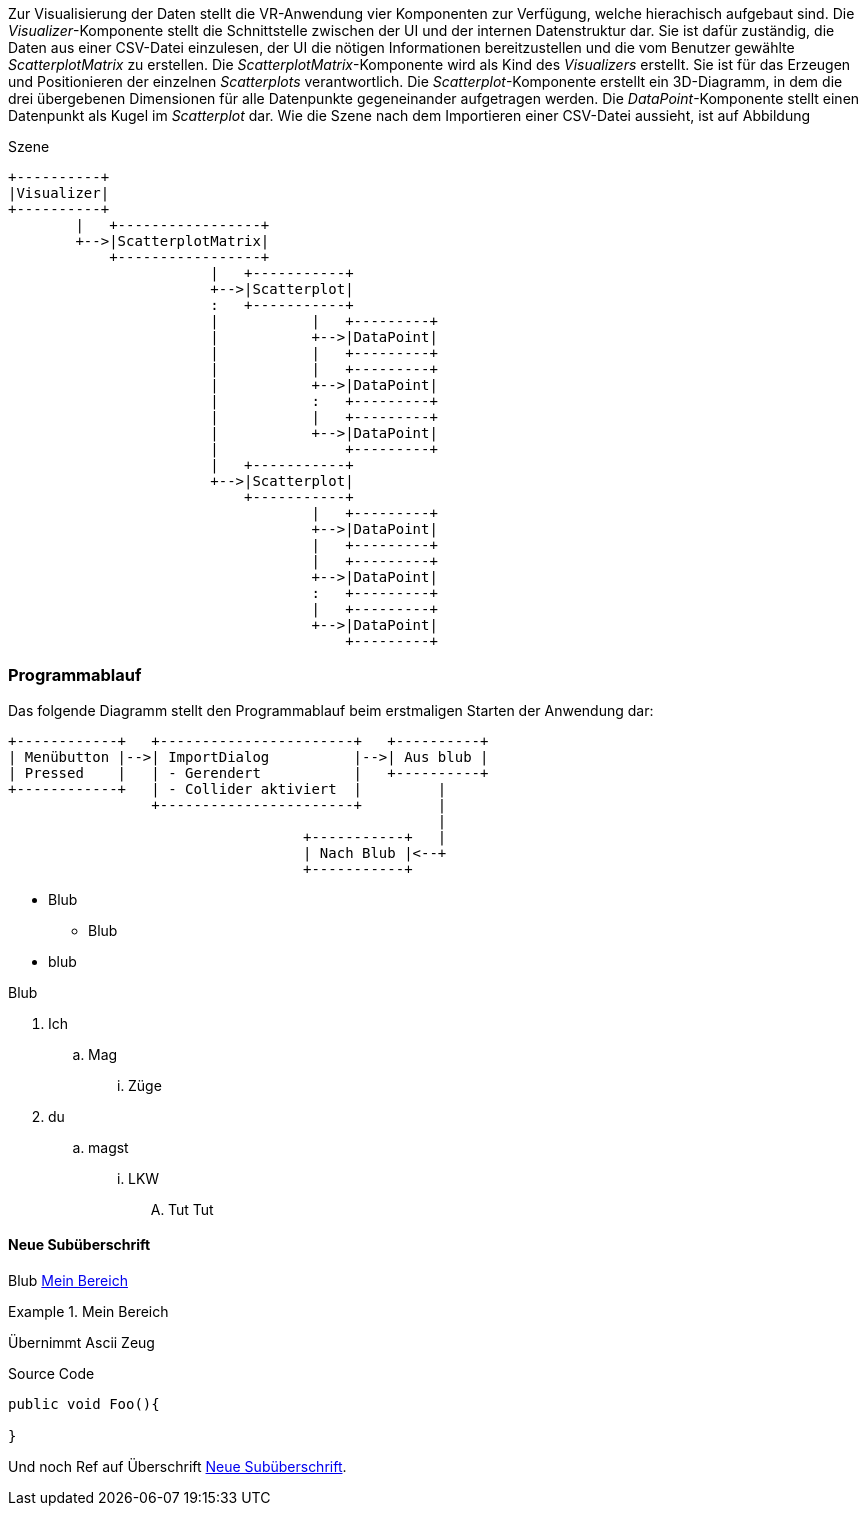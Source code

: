 Zur Visualisierung der Daten stellt die VR-Anwendung vier Komponenten zur Verfügung, 
welche hierachisch aufgebaut sind. Die _Visualizer_-Komponente stellt die Schnittstelle
zwischen der UI und der internen Datenstruktur dar. Sie ist dafür zuständig, die Daten 
aus einer CSV-Datei einzulesen, der UI die nötigen Informationen bereitzustellen und 
die vom Benutzer gewählte _ScatterplotMatrix_ zu erstellen. Die _ScatterplotMatrix_-Komponente
wird als Kind des _Visualizers_ erstellt. Sie ist für das Erzeugen und Positionieren der
einzelnen _Scatterplots_ verantwortlich. Die _Scatterplot_-Komponente erstellt ein 3D-Diagramm,
in dem die drei übergebenen Dimensionen für alle Datenpunkte gegeneinander aufgetragen werden.
Die _DataPoint_-Komponente stellt einen Datenpunkt als Kugel im _Scatterplot_ dar. Wie die Szene
nach dem Importieren einer CSV-Datei aussieht, ist auf Abbildung 

[ditaa]
.Szene
....
+----------+
|Visualizer|
+----------+
        |   +-----------------+
        +-->|ScatterplotMatrix|
            +-----------------+
                        |   +-----------+
                        +-->|Scatterplot|
                        :   +-----------+
                        |           |   +---------+
                        |           +-->|DataPoint|
                        |           |   +---------+
                        |           |   +---------+
                        |           +-->|DataPoint|
                        |           :   +---------+
                        |           |   +---------+
                        |           +-->|DataPoint|
                        |               +---------+
                        |   +-----------+
                        +-->|Scatterplot|
                            +-----------+
                                    |   +---------+
                                    +-->|DataPoint|
                                    |   +---------+
                                    |   +---------+
                                    +-->|DataPoint|
                                    :   +---------+
                                    |   +---------+
                                    +-->|DataPoint|
                                        +---------+
....





=== Programmablauf
Das folgende Diagramm stellt den Programmablauf beim erstmaligen Starten der Anwendung dar:

[ditaa]
....
+------------+   +-----------------------+   +----------+
| Menübutton |-->| ImportDialog          |-->| Aus blub |   
| Pressed    |   | - Gerendert           |   +----------+
+------------+   | - Collider aktiviert  |         |
                 +-----------------------+         |
                                                   |
                                   +-----------+   |
                                   | Nach Blub |<--+
                                   +-----------+
....


* Blub
** Blub
* blub

Blub

. Ich
.. Mag 
... Züge
. du
.. magst
... LKW
.... Tut Tut


==== Neue Subüberschrift
Blub <<referenz_auf_bereich>>

[[referenz_auf_bereich]]
.Mein Bereich
====
Übernimmt Ascii Zeug
====

[source, c#]
.Source Code
----
public void Foo(){

}
----

Und noch Ref auf Überschrift <<Neue Subüberschrift>>.
